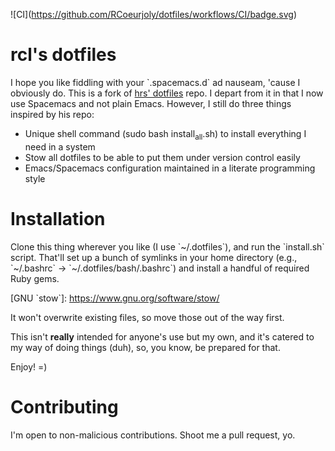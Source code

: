![CI](https://github.com/RCoeurjoly/dotfiles/workflows/CI/badge.svg)

* rcl's dotfiles

I hope you like fiddling with your `.spacemacs.d` ad nauseam, 'cause I obviously do.
This is a fork of [[https://github.com/hrs/dotfiles][hrs' dotfiles]] repo. I depart from it in that I now use Spacemacs and not plain Emacs.
However, I still do three things inspired by his repo:
- Unique shell command (sudo bash install_all.sh) to install everything I need in a system
- Stow all dotfiles to be able to put them under version control easily
- Emacs/Spacemacs configuration maintained in a literate programming style

* Installation

Clone this thing wherever you like (I use `~/.dotfiles`), and run the `install.sh` script. That'll set up a bunch of symlinks
in your home directory (e.g., `~/.bashrc` → `~/.dotfiles/bash/.bashrc`) and
install a handful of required Ruby gems.

[GNU `stow`]: https://www.gnu.org/software/stow/

It won't overwrite existing files, so move those out of the way first.

This isn't *really* intended for anyone's use but my own, and it's catered to my
way of doing things (duh), so, you know, be prepared for that.

Enjoy! =)

* Contributing

I'm open to non-malicious contributions. Shoot me a pull request, yo.
